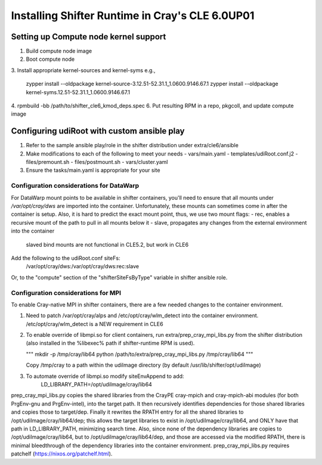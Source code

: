 Installing Shifter Runtime in Cray's CLE 6.0UP01
================================================

Setting up Compute node kernel support
--------------------------------------
1. Build compute node image
2. Boot compute node
3. Install appropriate kernel-sources and kernel-syms
e.g.,

    zypper install --oldpackage kernel-source-3.12.51-52.31.1_1.0600.9146.67.1
    zypper install --oldpackage kernel-syms.12.51-52.31.1_1.0600.9146.67.1

4. rpmbuild -bb /path/to/shifter_cle6_kmod_deps.spec
6. Put resulting RPM in a repo, pkgcoll, and update compute image

Configuring udiRoot with custom ansible play
--------------------------------------------
1. Refer to the sample ansible play/role in the shifter distribution under 
   extra/cle6/ansible
2. Make modifications to each of the following to meet your needs
   - vars/main.yaml
   - templates/udiRoot.conf.j2
   - files/premount.sh
   - files/postmount.sh
   - vars/cluster.yaml
3. Ensure the tasks/main.yaml is appropriate for your site


Configuration considerations for DataWarp
+++++++++++++++++++++++++++++++++++++++++
For DataWarp mount points to be available in shifter containers, you'll need
to ensure that all mounts under `/var/opt/cray/dws` are imported into the 
container.  Unfortunately, these mounts can sometimes come in after the 
container is setup.  Also, it is hard to predict the exact mount point,
thus, we use two mount flags:
- rec, enables a recursive mount of the path to pull in all mounts below it
- slave, propagates any changes from the external environment into the container
         slaved bind mounts are not functional in CLE5.2, but work in CLE6

Add the following to the udiRoot.conf siteFs:
 /var/opt/cray/dws:/var/opt/cray/dws:rec:slave

Or, to the "compute" section of the "shifterSiteFsByType" variable in shifter
ansible role.

Configuration considerations for MPI
++++++++++++++++++++++++++++++++++++
To enable Cray-native MPI in shifter containers, there are a few needed changes
to the container environment.

1. Need to patch /var/opt/cray/alps and /etc/opt/cray/wlm_detect into the 
   container environment. /etc/opt/cray/wlm_detect is a NEW requirement in CLE6
2. To enable override of libmpi.so for client containers, run
   extra/prep_cray_mpi_libs.py from the shifter distribution (also installed in
   the %libexec% path if shifter-runtime RPM is used).

   """
   mkdir -p /tmp/cray/lib64
   python /path/to/extra/prep_cray_mpi_libs.py /tmp/cray/lib64
   """

   Copy /tmp/cray to a path within the udiImage directory (by default
   /usr/lib/shifter/opt/udiImage)
3. To automate override of libmpi.so modify siteEnvAppend to add:
      LD_LIBRARY_PATH=/opt/udiImage/cray/lib64


prep_cray_mpi_libs.py copies the shared libraries from the CrayPE cray-mpich
and cray-mpich-abi modules (for both PrgEnv-gnu and PrgEnv-intel), into the
target path.  It then recursively identifies dependencies for those shared
libraries and copies those to target/dep.  Finally it rewrites the RPATH entry
for all the shared libraries to /opt/udiImage/cray/lib64/dep; this allows the
target libraries to exist in /opt/udiImage/cray/lib64, and ONLY have that path
in LD_LIBRARY_PATH, minimizing search time.  Also, since none of the dependency
libraries are copies to /opt/udiImage/cray/lib64, but to
/opt/udiImage/cray/lib64/dep, and those are accessed via the modified RPATH,
there is minimal bleedthrough of the dependency libraries into the container
environment.
prep_cray_mpi_libs.py requires patchelf (https://nixos.org/patchelf.html).
